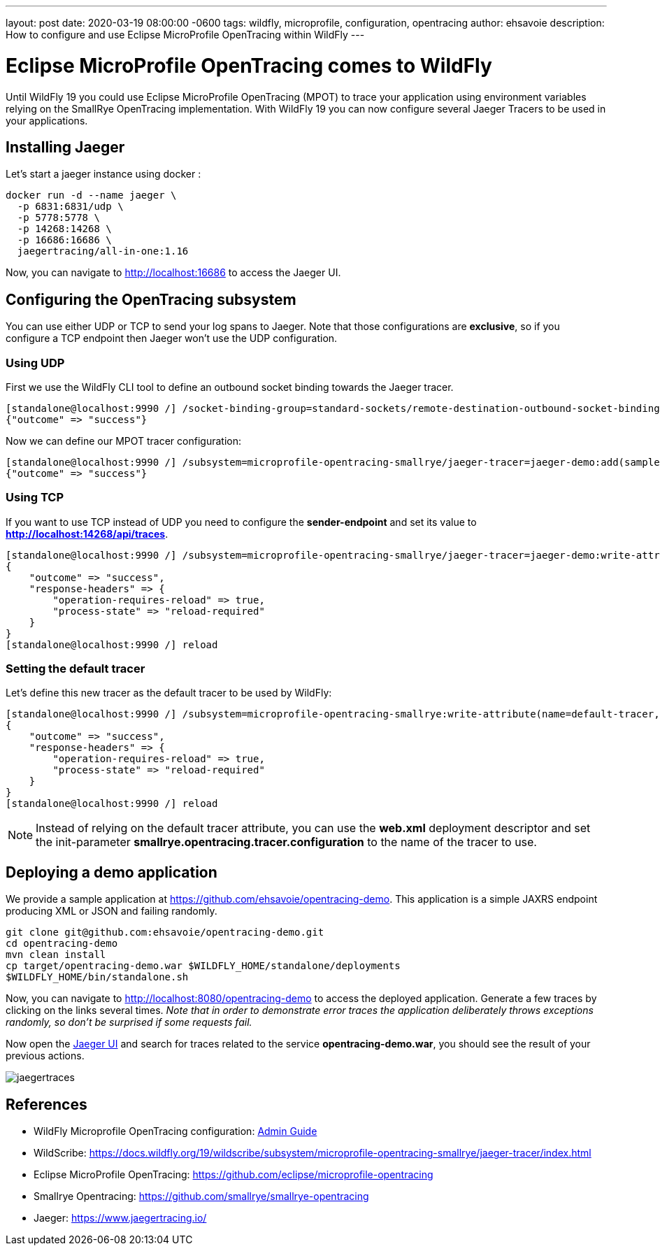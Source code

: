 ---
layout: post
date:   2020-03-19 08:00:00 -0600
tags:   wildfly, microprofile, configuration, opentracing
author: ehsavoie
description: How to configure and use Eclipse MicroProfile OpenTracing within WildFly
---

= Eclipse MicroProfile OpenTracing comes to WildFly =

Until WildFly 19 you could use Eclipse MicroProfile OpenTracing (MPOT) to trace your application using environment variables relying on the SmallRye OpenTracing implementation. With WildFly 19 you can now configure several Jaeger Tracers to be used in your applications.

== Installing Jaeger

Let's start a jaeger instance using docker :
[source,bash]
--
docker run -d --name jaeger \
  -p 6831:6831/udp \
  -p 5778:5778 \
  -p 14268:14268 \
  -p 16686:16686 \
  jaegertracing/all-in-one:1.16
--

Now, you can navigate to link:http://localhost:16686[http://localhost:16686] to access the Jaeger UI.

== Configuring the OpenTracing subsystem

You can use either UDP or TCP to send your log spans to Jaeger.  Note that those configurations are *exclusive*, so if you configure a TCP endpoint then Jaeger won't use the UDP configuration.

=== Using UDP

First we use the WildFly CLI tool to define an outbound socket binding towards the Jaeger tracer.
[source,ruby]
--
[standalone@localhost:9990 /] /socket-binding-group=standard-sockets/remote-destination-outbound-socket-binding=jaeger:add(host=localhost, port=6831)
{"outcome" => "success"}
--

Now we can define our MPOT tracer configuration:
[source,ruby]
--
[standalone@localhost:9990 /] /subsystem=microprofile-opentracing-smallrye/jaeger-tracer=jaeger-demo:add(sampler-type=const, sampler-param=1, reporter-log-spans=true, sender-binding=jaeger)
{"outcome" => "success"}
--

=== Using TCP

If you want to use TCP instead of UDP you need to configure the *sender-endpoint* and set its value to *http://localhost:14268/api/traces*.

[source,ruby]
--
[standalone@localhost:9990 /] /subsystem=microprofile-opentracing-smallrye/jaeger-tracer=jaeger-demo:write-attribute(name="sender-endpoint", value="http://localhost:14268/api/traces")
{
    "outcome" => "success",
    "response-headers" => {
        "operation-requires-reload" => true,
        "process-state" => "reload-required"
    }
}
[standalone@localhost:9990 /] reload
--

=== Setting the default tracer

Let's define this new tracer as the default tracer to be used by WildFly:
[source,ruby]
--
[standalone@localhost:9990 /] /subsystem=microprofile-opentracing-smallrye:write-attribute(name=default-tracer, value=jaeger-demo)
{
    "outcome" => "success",
    "response-headers" => {
        "operation-requires-reload" => true,
        "process-state" => "reload-required"
    }
}
[standalone@localhost:9990 /] reload
--

[NOTE]
====
Instead of relying on the default tracer attribute, you can use the *web.xml* deployment descriptor and set the init-parameter *smallrye.opentracing.tracer.configuration* to the name of the tracer to use.
====

== Deploying a demo application

We provide a sample application at link:https://github.com/ehsavoie/opentracing-demo[https://github.com/ehsavoie/opentracing-demo].
This application is a simple JAXRS endpoint producing XML or JSON and failing randomly.

[source,bash]
--
git clone git@github.com:ehsavoie/opentracing-demo.git
cd opentracing-demo
mvn clean install
cp target/opentracing-demo.war $WILDFLY_HOME/standalone/deployments
$WILDFLY_HOME/bin/standalone.sh
--

Now, you can navigate to link:http://localhost:8080/opentracing-demo[http://localhost:8080/opentracing-demo] to access the deployed application. Generate a few traces by clicking on the links several times. _Note that in order to demonstrate error traces the application deliberately throws exceptions randomly, so don't be surprised if some requests fail._

Now open the link:http://localhost:16686[Jaeger UI] and search for traces related to the service *opentracing-demo.war*, you should see the result of your previous actions.

image::opentracing/jaegertraces.png[]

== References

* WildFly Microprofile OpenTracing configuration: link:https://docs.wildfly.org/19/Admin_Guide.html#MicroProfile_OpenTracing_SmallRye[Admin Guide]
* WildScribe:  https://docs.wildfly.org/19/wildscribe/subsystem/microprofile-opentracing-smallrye/jaeger-tracer/index.html
* Eclipse MicroProfile OpenTracing: https://github.com/eclipse/microprofile-opentracing
* Smallrye Opentracing: https://github.com/smallrye/smallrye-opentracing
* Jaeger: https://www.jaegertracing.io/
